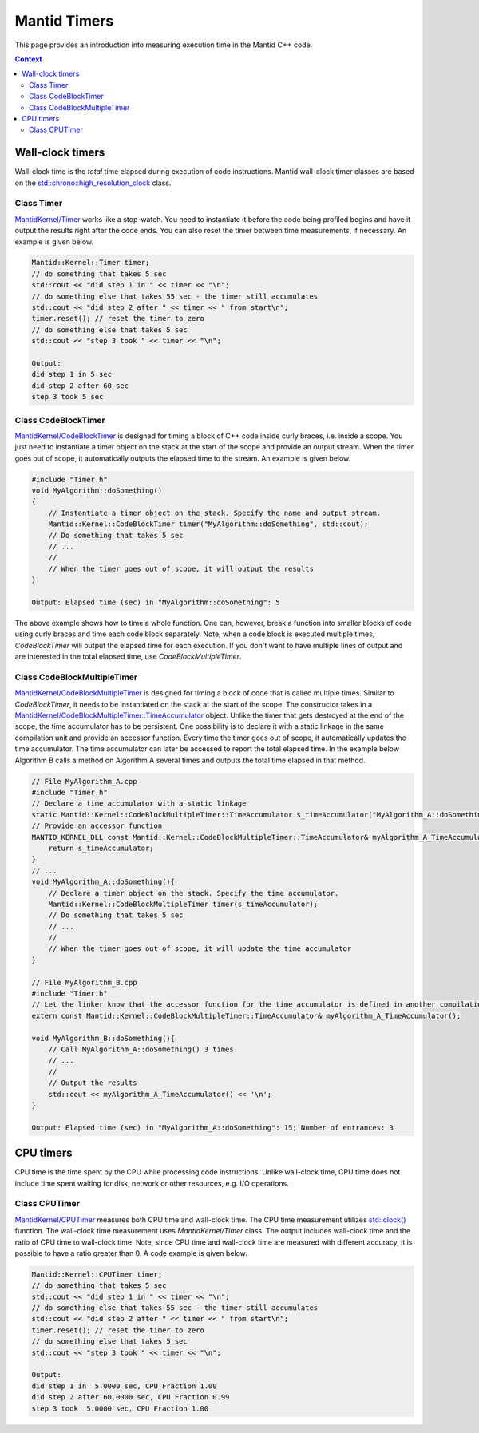 Mantid Timers
=============

This page provides an introduction into measuring execution time in the Mantid C++ code.

.. contents:: Context
   :local:

Wall-clock timers
------------------------
Wall-clock time is the `total` time elapsed during execution of code instructions. Mantid wall-clock timer classes
are based on the `std::chrono::high_resolution_clock <https://en.cppreference.com/w/cpp/chrono/high_resolution_clock>`_ class.

Class Timer
~~~~~~~~~~~

`MantidKernel/Timer <https://github.com/mantidproject/mantid/blob/main/Framework/Kernel/inc/MantidKernel/Timer.h>`_
works like a stop-watch. You need to instantiate it before the code being profiled begins and have it output the results right
after the code ends. You can also reset the timer between time measurements, if necessary. An example is given below.

.. code-block:: cpp


    Mantid::Kernel::Timer timer;
    // do something that takes 5 sec
    std::cout << "did step 1 in " << timer << "\n";
    // do something else that takes 55 sec - the timer still accumulates
    std::cout << "did step 2 after " << timer << " from start\n";
    timer.reset(); // reset the timer to zero
    // do something else that takes 5 sec
    std::cout << "step 3 took " << timer << "\n";

    Output:
    did step 1 in 5 sec
    did step 2 after 60 sec
    step 3 took 5 sec

Class CodeBlockTimer
~~~~~~~~~~~~~~~~~~~~

`MantidKernel/CodeBlockTimer <https://github.com/mantidproject/mantid/blob/main/Framework/Kernel/inc/MantidKernel/Timer.h>`_ is
designed for timing a block of C++ code inside curly braces, i.e. inside a scope. You just need to instantiate
a timer object on the stack at the start of the scope and provide an output stream. When the timer goes out of scope,
it automatically outputs the elapsed time to the stream. An example is given below.

.. code-block:: cpp

    #include "Timer.h"
    void MyAlgorithm::doSomething()
    {
        // Instantiate a timer object on the stack. Specify the name and output stream.
        Mantid::Kernel::CodeBlockTimer timer("MyAlgorithm::doSomething", std::cout);
        // Do something that takes 5 sec
        // ...
        //
        // When the timer goes out of scope, it will output the results
    }

    Output: Elapsed time (sec) in "MyAlgorithm::doSomething": 5

The above example shows how to time a whole function. One can, however, break a function into smaller blocks of code using curly
braces and time each code block separately. Note, when a code block is executed multiple times, `CodeBlockTimer` will output the elapsed
time for each execution. If you don't want to have multiple lines of output and are interested in the total elapsed time, use `CodeBlockMultipleTimer`.

Class CodeBlockMultipleTimer
~~~~~~~~~~~~~~~~~~~~~~~~~~~~

`MantidKernel/CodeBlockMultipleTimer <https://github.com/mantidproject/mantid/blob/main/Framework/Kernel/inc/MantidKernel/Timer.h>`_ is designed
for timing a block of code that is called multiple times. Similar to `CodeBlockTimer`, it needs to be instantiated on the stack at the
start of the scope. The constructor takes in a `MantidKernel/CodeBlockMultipleTimer::TimeAccumulator <https://github.com/mantidproject/mantid/blob/main/Framework/Kernel/inc/MantidKernel/Timer.h>`_
object. Unlike the timer that gets destroyed at the end of the scope, the time accumulator has to be persistent. One possibility is to declare it
with a static linkage in the same compilation unit and provide an accessor function. Every time the timer goes out of scope, it automatically updates the time accumulator.
The time accumulator can later be accessed to report the total elapsed time. In the example below Algorithm B calls a method on Algorithm A several times and outputs the total time elapsed in that method.

.. code-block:: cpp

    // File MyAlgorithm_A.cpp
    #include "Timer.h"
    // Declare a time accumulator with a static linkage
    static Mantid::Kernel::CodeBlockMultipleTimer::TimeAccumulator s_timeAccumulator("MyAlgorithm_A::doSomething");
    // Provide an accessor function
    MANTID_KERNEL_DLL const Mantid::Kernel::CodeBlockMultipleTimer::TimeAccumulator& myAlgorithm_A_TimeAccumulator(){
        return s_timeAccumulator;
    }
    // ...
    void MyAlgorithm_A::doSomething(){
        // Declare a timer object on the stack. Specify the time accumulator.
        Mantid::Kernel::CodeBlockMultipleTimer timer(s_timeAccumulator);
        // Do something that takes 5 sec
        // ...
        //
        // When the timer goes out of scope, it will update the time accumulator
    }

    // File MyAlgorithm_B.cpp
    #include "Timer.h"
    // Let the linker know that the accessor function for the time accumulator is defined in another compilation unit
    extern const Mantid::Kernel::CodeBlockMultipleTimer::TimeAccumulator& myAlgorithm_A_TimeAccumulator();

    void MyAlgorithm_B::doSomething(){
        // Call MyAlgorithm_A::doSomething() 3 times
        // ...
        //
        // Output the results
        std::cout << myAlgorithm_A_TimeAccumulator() << '\n';
    }

    Output: Elapsed time (sec) in "MyAlgorithm_A::doSomething": 15; Number of entrances: 3


CPU timers
----------

CPU time is the time spent by the CPU while processing code instructions. Unlike wall-clock time, CPU time does not include
time spent waiting for disk, network or other resources, e.g. I/O operations.

Class CPUTimer
~~~~~~~~~~~~~~

`MantidKernel/CPUTimer <https://github.com/mantidproject/mantid/blob/main/Framework/Kernel/inc/MantidKernel/CPUTimer.h>`_
measures both CPU time and wall-clock time. The CPU time measurement utilizes
`std::clock() <https://en.cppreference.com/w/cpp/chrono/c/clock>`_ function. The wall-clock time measurement uses `MantidKernel/Timer` class.
The output includes wall-clock time and the ratio of CPU time to wall-clock time. Note, since CPU time and wall-clock time are measured
with different accuracy, it is possible to have a ratio greater than 0.
A code example is given below.

.. code-block:: cpp


    Mantid::Kernel::CPUTimer timer;
    // do something that takes 5 sec
    std::cout << "did step 1 in " << timer << "\n";
    // do something else that takes 55 sec - the timer still accumulates
    std::cout << "did step 2 after " << timer << " from start\n";
    timer.reset(); // reset the timer to zero
    // do something else that takes 5 sec
    std::cout << "step 3 took " << timer << "\n";

    Output:
    did step 1 in  5.0000 sec, CPU Fraction 1.00
    did step 2 after 60.0000 sec, CPU Fraction 0.99
    step 3 took  5.0000 sec, CPU Fraction 1.00
